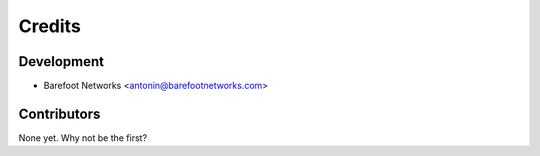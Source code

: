 =======
Credits
=======

Development
----------------

* Barefoot Networks <antonin@barefootnetworks.com>

Contributors
------------

None yet. Why not be the first?

